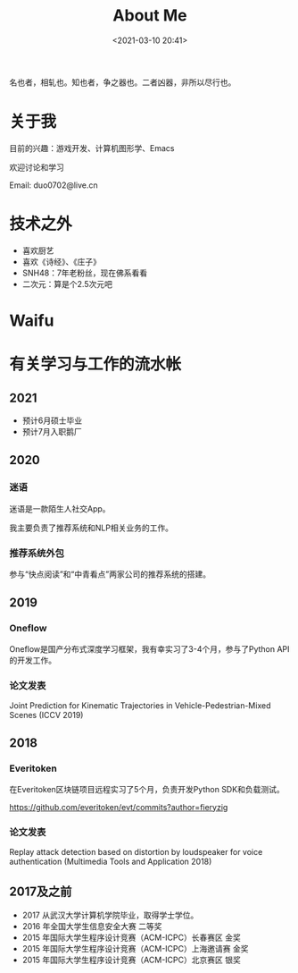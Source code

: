 #+title: About Me
#+date: <2021-03-10 20:41>

名也者，相轧也。知也者，争之器也。二者凶器，非所以尽行也。

* 关于我

目前的兴趣：游戏开发、计算机图形学、Emacs

欢迎讨论和学习

Email: duo0702@live.cn

* 技术之外

+ 喜欢厨艺
+ 喜欢《诗经》、《庄子》
+ SNH48：7年老粉丝，现在佛系看看
+ 二次元：算是个2.5次元吧

* Waifu

#+attr_html: :width 200px
[[./images/about/waifu1.jpg]]
#+attr_html: :width 200px
[[./images/about/waifu2.jpg]]
#+attr_html: :width 200px
[[./images/about/waifu3.jpg]]

* 有关学习与工作的流水帐

** 2021

+ 预计6月硕士毕业
+ 预计7月入职鹅厂

** 2020

*** 迷语

迷语是一款陌生人社交App。

我主要负责了推荐系统和NLP相关业务的工作。

*** 推荐系统外包

参与“快点阅读”和“中青看点”两家公司的推荐系统的搭建。

** 2019

*** Oneflow

Oneflow是国产分布式深度学习框架，我有幸实习了3-4个月，参与了Python API的开发工作。

*** 论文发表

Joint Prediction for Kinematic Trajectories in Vehicle-Pedestrian-Mixed Scenes (ICCV 2019)

** 2018

*** Everitoken

在Everitoken区块链项目远程实习了5个月，负责开发Python SDK和负载测试。

https://github.com/everitoken/evt/commits?author=fieryzig

*** 论文发表

Replay attack detection based on distortion by loudspeaker for voice authentication (Multimedia Tools and Application 2018)

** 2017及之前

+ 2017 从武汉大学计算机学院毕业，取得学士学位。
+ 2016 年全国大学生信息安全大赛 二等奖
+ 2015 年国际大学生程序设计竞赛（ACM-ICPC）长春赛区 金奖
+ 2015 年国际大学生程序设计竞赛（ACM-ICPC）上海邀请赛 金奖
+ 2015 年国际大学生程序设计竞赛（ACM-ICPC）北京赛区 银奖

